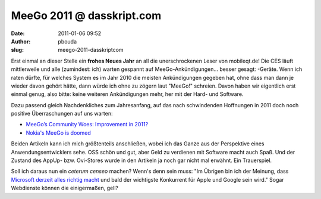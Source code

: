 MeeGo 2011 @ dasskript.com
##########################
:date: 2011-01-06 09:52
:author: pbouda
:slug: meego-2011-dasskriptcom

Erst einmal an dieser Stelle ein **frohes Neues Jahr** an all die
unerschrockenen Leser von mobileqt.de! Die CES läuft mittlerweile und
alle (zumindest: ich) warten gespannt auf MeeGo-Ankündigungen... besser
gesagt: -Geräte. Wenn ich raten dürfte, für welches System es im Jahr
2010 die meisten Ankündigungen gegeben hat, ohne dass man dann je wieder
davon gehört hätte, dann würde ich ohne zu zögern laut "MeeGo!"
schreien. Davon haben wir eigentlich erst einmal genug, also bitte:
keine weiteren Ankündigungen mehr, her mit der Hard- und Software.

.. raw:: html

   </p>

Dazu passend gleich Nachdenkliches zum Jahresanfang, auf das nach
schwindenden Hoffnungen in 2011 doch noch positive Überraschungen auf
uns warten:

.. raw:: html

   </p>

-  `MeeGo’s Community Woes: Improvement in 2011?`_
-  `Nokia's MeeGo is doomed`_

.. raw:: html

   </p>

Beiden Artikeln kann ich mich größtenteils anschließen, wobei ich das
Ganze aus der Perspektive eines Anwendungsentwicklers sehe. OSS schön
und gut, aber Geld zu verdienen mit Software macht auch Spaß. Und der
Zustand des AppUp- bzw. Ovi-Stores wurde in den Artikeln ja noch gar
nicht mal erwähnt. Ein Trauerspiel.

.. raw:: html

   </p>

Soll ich daraus nun ein *ceterum censeo* machen? Wenn's denn sein muss:
"Im Übrigen bin ich der Meinung, dass `Microsoft derzeit alles richtig
macht`_ und bald der wichtigste Konkurrent für Apple und Google sein
wird." Sogar Webdienste können die einigermaßen, gell?

.. raw:: html

   <p>

.. raw:: html

   <script type="text/javascript"></p><p>var flattr_uid = '12306';</p><p>var flattr_tle = 'MeeGo 2011';</p><p>var flattr_dsc = 'Erst einmal an dieser Stelle ein frohes Neues Jahr an all die unerschrockenen Leser von mobileqt.de! Die CES läuft mittlerweile und alle (zumindest: ich) warten gespannt auf MeeGo-Ankündigungen... be...';</p><p>var flattr_cat = 'text';</p><p>var flattr_lng = 'de_DE';</p><p>var flattr_tag = 'MeeGo, Roadmap';</p><p>var flattr_url = 'http://www.dasskript.com/blogposts/77';</p><p>var flattr_btn = 'compact';</p><p></script>

.. raw:: html

   </p>

.. raw:: html

   <p>

.. raw:: html

   <script src="http://api.flattr.com/button/load.js" type="text/javascript"></script>

.. raw:: html

   </p>

.. raw:: html

   </p>

.. _`MeeGo’s Community Woes: Improvement in 2011?`: http://www.linux-mag.com/id/7929
.. _Nokia's MeeGo is doomed: http://www.techeye.net/software/nokias-meego-is-doomed
.. _Microsoft derzeit alles richtig macht: http://www.heise.de/newsticker/meldung/Naechste-Windows-Version-Ueber-den-x86-Tellerrand-1164192.html
